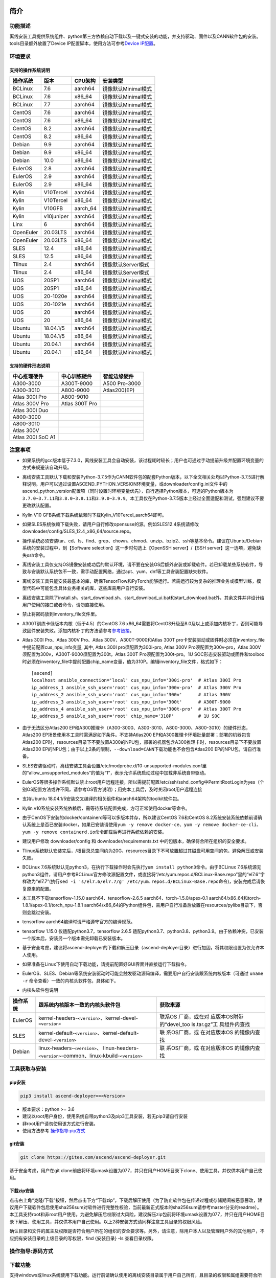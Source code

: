 简介
====

功能描述
--------

离线安装工具提供系统组件、python第三方依赖自动下载以及一键式安装的功能，并支持驱动、固件以及CANN软件包的安装。tools目录额外放置了Device
IP配置脚本，使用方法可参考\ `Device
IP配置 <https://gitee.com/ascend/ascend-deployer/blob/master/docs/Device_IP_Configuration.md>`__\ 。

环境要求
--------

支持的操作系统说明
~~~~~~~~~~~~~~~~~~

========= ========== ======== ===================
操作系统  版本       CPU架构  安装类型
========= ========== ======== ===================
BCLinux   7.6        aarch64  镜像默认Minimal模式
BCLinux   7.6        x86_64   镜像默认Minimal模式
BCLinux   7.7        aarch64  镜像默认Minimal模式
CentOS    7.6        aarch64  镜像默认Minimal模式
CentOS    7.6        x86_64   镜像默认Minimal模式
CentOS    8.2        aarch64  镜像默认Minimal模式
CentOS    8.2        x86_64   镜像默认Minimal模式
Debian    9.9        aarch64  镜像默认Minimal模式
Debian    9.9        x86_64   镜像默认Minimal模式
Debian    10.0       x86_64   镜像默认Minimal模式
EulerOS   2.8        aarch64  镜像默认Minimal模式
EulerOS   2.9        aarch64  镜像默认Minimal模式
EulerOS   2.9        x86_64   镜像默认Minimal模式
Kylin     V10Tercel  aarch64  镜像默认Minimal模式
Kylin     V10Tercel  x86_64   镜像默认Minimal模式
Kylin     V10GFB     aarch_64 镜像默认Minimal模式
Kylin     v10juniper aarch64  镜像默认Minimal模式
Linx      6          aarch64  镜像默认Minimal模式
OpenEuler 20.03LTS   aarch64  镜像默认Minimal模式
OpenEuler 20.03LTS   x86_64   镜像默认Minimal模式
SLES      12.4       x86_64   镜像默认Minimal模式
SLES      12.5       x86_64   镜像默认Minimal模式
Tlinux    2.4        aarch64  镜像默认Server模式
Tlinux    2.4        x86_64   镜像默认Server模式
UOS       20SP1      aarch64  镜像默认Minimal模式
UOS       20SP1      x86_64   镜像默认Minimal模式
UOS       20-1020e   aarch64  镜像默认Minimal模式
UOS       20-1021e   aarch64  镜像默认Minimal模式
UOS       20         aarch64  镜像默认Minimal模式
UOS       20         x86_64   镜像默认Minimal模式
Ubuntu    18.04.1/5  aarch64  镜像默认Minimal模式
Ubuntu    18.04.1/5  x86_64   镜像默认Minimal模式
Ubuntu    20.04.1    aarch64  镜像默认Minimal模式
Ubuntu    20.04.1    x86_64   镜像默认Minimal模式
========= ========== ======== ===================

支持的硬件形态说明
~~~~~~~~~~~~~~~~~~

================= ============== =============
中心推理硬件      中心训练硬件   智能边缘硬件
================= ============== =============
A300-3000         A300T-9000     A500 Pro-3000
A300-3010         A800-9000      Atlas200(EP)
Atlas 300I Pro    A800-9010      
Atlas 300V Pro    Atlas 300T Pro 
Atlas 300I Duo                   
A800-3000                        
A800-3010                        
Atlas 300V                       
Atlas 200I SoC A1                
================= ============== =============

注意事项
--------

-  如果系统的gcc版本低于7.3.0，离线安装工具会自动安装，该过程耗时较长；用户也可通过手动提前升级并配置环境变量的方式来规避该自动升级。

-  离线安装工具默认下载和安装Python-3.7.5作为CANN软件包的配套Python版本，以下全文相关处均以Python-3.7.5进行解释说明。用户可以通过设置ASCEND_PYTHON_VERSION环境变量，或downloader/config.ini文件中的ascend_python_version配置项（同时设置时环境变量优先），自行选择Python版本，可选的Python版本为\ ``3.7.0~3.7.11``\ 和\ ``3.8.0~3.8.11和3.9.0~3.9.9``\ 。本工具仅在Python-3.7.5版本上经过全面适配和测试，强烈建议不要更改默认配置。

-  Kylin V10 GFB系统下载系统依赖时下载Kylin_V10Tercel_aarch64即可。

-  如果SLES系统依赖下载失败，请用户自行修改opensuse的源。例如SLES12.4系统请修改downloader/config/SLES_12.4_x86_64/source.repo。

-  操作系统必须安装tar、cd、ls、find、grep、chown、chmod、unzip、bzip2、ssh等基本命令。建议在Ubuntu/Debian系统的安装过程中，到【Software
   selection】这一步时勾选上【OpenSSH server】/【SSH
   server】这一选项，避免缺失ssh命令。

-  离线安装工具仅支持OS镜像安装成功后的默认环境，请不要在安装OS后额外安装或卸载软件。若已卸载某些系统软件，导致与安装默认系统包不一致，需手动配置网络，通过apt、yum、dnf等工具安装配置缺失软件。

-  离线安装工具只能安装最基本的库，确保TensorFlow和PyTorch能够运行。若需运行较为复杂的推理业务或模型训练，模型代码中可能包含具体业务相关的库，这些库需用户自行安装。

-  离线安装工具除了install.sh、start_download.sh、start_download_ui.bat和start_download.bat外，其余文件并非设计给用户使用的接口或者命令，请勿直接使用。

-  禁止将密码放到inventory_file文件里。

-  A300T训练卡低版本内核（低于4.5）的CentOS 7.6
   x86_64需要将CentOS升级至8.0及以上或添加内核补丁，否则可能导致固件安装失败。添加内核补丁的方法请参考\ `参考链接 <https://support.huawei.com/enterprise/zh/doc/EDOC1100162133/b56ad5be>`__\ 。

-  Atlas 300I Pro、Atlas 300V Pro、Atlas 300V、A300T-9000和Atlas 300T
   pro卡安装驱动或固件时必须在inventory_file中提前配置cus_npu_info变量,
   其中, Atlas 300I pro须配置为300i-pro, Atlas 300V
   Pro须配置为300v-pro，Atlas
   300V须配置为300v，A300T-9000须配置为300t，Atlas 300T
   Pro须配置为300t-pro。1U
   SOC形态安装驱动或固件和toolbox时必须在inventory_file中提前配置chip_name变量，值为310P。编辑inventory_file文件，格式如下：

   ::

      [ascend]
      localhost ansible_connection='local' cus_npu_info='300i-pro'  # Atlas 300I Pro
      ip_address_1 ansible_ssh_user='root' cus_npu_info='300v-pro'  # Atlas 300V Pro
      ip_address_2 ansible_ssh_user='root' cus_npu_info='300v'      # Atlas 300V
      ip_address_3 ansible_ssh_user='root' cus_npu_info='300t'      # A300T-9000
      ip_address_4 ansible_ssh_user='root' cus_npu_info='300t-pro'  # Atlas 300T Pro
      ip_address_5 ansible_ssh_user='root' chip_name='310P'         # 1U SOC

-  由于无法区分Atlas200
   EP和A300推理卡（A300-3000、A300-3010、A800-3000、A800-3010）的硬件形态，Atlas200
   EP场景使用本工具时需满足如下条件。不支持Atlas200
   EP和A300推理卡环境批量部署；部署的机器包含Atlas200
   EP时，resources目录下不要放置A300的NPU包，部署的机器包含A300推理卡时，resources目录下不要放置Atlas200
   EP的NPU包；由于以上2条的限制，\ ``--download=CANN``\ 下载功能也不会包含Atlas200
   EP的NPU包，请自行准备。

-  SLES安装驱动时，离线安装工具会设置/etc/modprobe.d/10-unsupported-modules.conf里的“allow_unsupported_modules”的值为“1”，表示允许系统启动过程中加载非系统自带驱动。

-  EulerOS等很多操作系统默认禁止root用户远程连接，所以需提前配置/etc/ssh/sshd_config中PermitRootLogin为yes（个别OS配置方法或许不同，请参考OS官方说明）；用完本工具后，及时关闭root用户远程连接

-  支持Ubuntu
   18.04.1/5安装交叉编译的相关组件和aarch64架构的toolkit软件包。

-  Kylin
   v10系统安装系统依赖后，需等待系统配置完成，方可正常使用docker等命令。

-  由于CenOS下安装的docker/containerd等可以多版本并存，所以建议CentOS
   7.6和CentOS
   8.2系统安装系统依赖前请确认系统上是否已安装docker，如果已安装请使用\ ``yum -y remove docker-ce``\ 、\ ``yum -y remove docker-ce-cli``\ 、\ ``yum -y remove containerd.io``\ 命令卸载后再进行系统依赖的安装。

-  建议用户修改 downloader/config 和 downloader/requirements.txt
   中的包版本，确保符合所在组织的安全要求。

-  Tlinux系统默认安装完后，/根目录总空间约为20G，resources目录下不可放置超过其磁盘可用空间的包，避免解压或安装失败。

-  BCLinux
   7.6系统默认无python3，在执行下载操作时会先执行\ ``yum install python3``\ 命令。由于BCLinux
   7.6系统源无python3组件，请用户参考BCLinux官方修改源配置文件，或直接将“/etc/yum.repos.d/BCLinux-Base.repo”里的“el7.6”字样改为“el7.7”(执行\ ``sed -i 's/el7.6/el7.7/g' /etc/yum.repos.d/BCLinux-Base.repo``\ 命令)，安装完成后请恢复原来的配置。

-  本工具不下载tensorflow-1.15.0 aarch64、tensorflow-2.6.5
   aarch64、torch-1.5.0/apex-0.1
   aarch64/x86_64和torch-1.8.1/apex-0.1/torch_npu-1.8.1
   aarch64/x86_64的Python组件包，需用户自行准备后放置在resources/pylibs目录下，否则会跳过安装。

-  tensorflow aarch64编译时请严格遵守官方的编译规范。

-  tensorflow 1.15.0 仅适配python3.7，tensorflow 2.6.5
   适配python3.7、python3.8、python3.9。由于依赖冲突，已安装一个版本后，安装另一个版本需先卸载已安装版本。

-  基于安全考虑，建议将ascend-deployer的下载和解压目录（ascend-deployer目录）进行加固，将其权限设置为仅允许本人使用。

-  如果准备在Linux下使用自动下载功能，请提前配置好GUI界面并直接运行下载指令。

-  EulerOS、SLES、Debian等系统安装驱动时可能会触发驱动源码编译，需要用户自行安装跟系统内核版本（可通过
   ``uname -r`` 命令查看）一致的内核头软件包，具体如下。

-  内核头软件包说明

+-----------+------------------------------------------------+--------------+
| 操作系统  | 跟系统内核版本一致的内核头软件包               | 获取来源     |
|           |                                                |              |
|           |                                                |              |
|           |                                                |              |
+===========+================================================+==============+
| EulerOS   | kernel-headers-``<version>``、\                | 联系OS       |
|           | kernel-devel-``<version>``                     | 厂商，或在对 |
|           |                                                | 应版本OS附带 |
|           |                                                | 的“devel_too |
|           |                                                | ls.tar.gz”工 |
|           |                                                | 具组件内查找 |
+-----------+------------------------------------------------+--------------+
| SLES      | kernel-default-``<version>``、\                | 联           |
|           | kernel-default-devel-``<version>``             | 系OS厂商，或 |
|           |                                                | 在对应版本OS |
|           |                                                | 的镜像内查找 |
+-----------+------------------------------------------------+--------------+
| Debian    | linux-headers-``<version>``\ 、                | 联           |
|           | linux-headers-``<version>``-common、\          | 系OS厂商，或 |
|           | linux-kbuild-``<version>``                     | 在对应版本OS |
|           |                                                | 的镜像内查找 |
+-----------+------------------------------------------------+--------------+

工具获取与安装
--------------

pip安装
~~~~~~~

.. code:: bash

   pip3 install ascend-deployer==<Version>

-  版本要求：python >= 3.6
-  建议以root用户身份，使用系统自带python3及pip3工具安装，若无pip3请自行安装
-  非root用户请勿使用该方式进行安装。
-  使用方法参考 `操作指导:pip方式`_

git安装
~~~~~~~

.. code:: bash

   git clone https://gitee.com/ascend/ascend-deployer.git

基于安全考虑，用户在git
clone前应将环境umask设置为077，并只在用户HOME目录下clone、使用工具，并仅供本用户自己使用。

下载zip安装
~~~~~~~~~~~

点击右上角“克隆/下载”按钮，然后点击下方“下载zip”，下载后解压使用（为了防止软件包在传递过程或存储期间被恶意篡改，建议用户下载软件包后使用sha256sum对软件进行完整性校验，当前最新正式版本的sha256sum请参考master分支的readme）。本工具支持root和非root用户使用。为避免解压后权限过大风险，建议解压zip包前将环境umask设置为077，并只在用户HOME目录下解压、使用工具，并仅供本用户自己使用。以上2种安装方式请同样注意工具目录的权限风险。

确认目录和文件的属主及权限是否符合用户所在的组织的安全要求等。另外，请注意，除用户本人以及管理用户外的其他用户，不应拥有安装目录的上级目录的写权限，find
{安装目录} -ls 查看目录权限。

操作指导:源码方式
-----------------

下载功能
--------

支持windows或linux系统使用下载功能。运行前请确认使用的离线安装目录属于用户自己所有，且目录的权限和属组需要符合所在组织的安全要求。

下载须知
~~~~~~~~

-  如需配置代理、通过修改配置文件的方式调整为下载所需OS的组件（windows场景）等，可编辑“downloader/config.ini”文件，具体可参考 配置说明_。
-  由于需要安装大量开源软件，离线安装工具下载的开源软件均来自操作系统源，开源软件的漏洞和修复需要用户自行根据情况修复，强烈建议使用官方源并定期更新。具体可参考 源配置_。
-  下载好的软件会自动存放于resources目录下。
-  安装过程中会创建docker用户组并启动docker服务。安装完成后，建议卸载系统中可能存在安全风险的gcc、g++、cpp、jdk等第三方组件。

下载操作
~~~~~~~~

-  windows

   1. windows环境需安装python3，推荐使用python3.7版本以上。
      下载链接：\ `python3.7.5 <https://www.python.org/ftp/python/3.7.5/python-3.7.5-amd64.exe>`__\ ，请根据界面提示完成安装。
      注意安装时在“Advanced Options”界面勾选” Add Python to environment
      variables"，否则需手动添加环境变量。

   2. 启动下载。
      设置“downloader/config.ini”的os_list或software配置项，运行start_download.bat；或直接运行start_download_ui.bat（推荐使用，可在弹出的简易UI界面上勾选需要下载的OS或PKG相关组件）。

-  linux

   1. 执行\ ``./start_download.sh --os-list=<OS1>,<OS2> --download=<PK1>,<PK2>==<Version>``\ 启动下载，具体可参考 下载参数说明_。以下调用\ ``**.sh``\ 脚本采用\ ``./**.sh``\ 的方式，也可使用\ ``bash **.sh``\ 调用，请根据实际使用，建议下载前将环境umask设置为077。
   2. 执行下载时会先检查环境上是否存在python3，如果python3不存在时，分2种：如果当前用户是root用户，本工具会通过apt、yum等工具自动下载python3；如果当前用户是非root用户，本工具会提示用户自行安装python3。

安装功能
---------

安装参数
~~~~~~~~

-  安装过程基本参数可通过inventory_file文件配置

   默认配置如下：

   .. code:: bash

      [ascend]
      localhost ansible_connection='local'

      [ascend:vars]
      user=HwHiAiUser
      group=HwHiAiUser
      install_path=/usr/local/Ascend

+--------------+--------------------------------------------------------------+
| 配置项       | 说明                                                         |
+==============+==============================================================+
| user         | 用户，该参数将传递给run包的–install-username选项             |
+--------------+--------------------------------------------------------------+
| group        | 用户组，该参数将传递给run包的–install-usergroup选项          |
+--------------+--------------------------------------------------------------+
| install_path | CANN软件包的安装路径，该参数将传递给run包的–install-path选项 |
+--------------+--------------------------------------------------------------+

安装须知
~~~~~~~~

-  install_path参数指定CANN软件包的安装路径，root用户安装时该参数有效（且环境上未安装CANN软件包，即没有\ ``/etc/Ascend/ascend_cann_install.info``\ 文件，否则会安装到该文件内容指定的路径），非root用户安装时该参数无效（只能安装到默认路径~/Ascend）；install_path参数不指定驱动包和边缘组件(atlasedge和ha)的安装路径，驱动包只能安装到默认路径/usr/local/Ascend，边缘组件(atlasedge和ha)只能安装到默认路径/usr/local。
-  install_path参数指定Toolbox软件包的安装路径，root用户安装时该参数有效（且环境上未安装Toolbox软件包，即没有\ ``/etc/Ascend/ascend_cann_install.info``\ 和\ ``/etc/Ascend/ascend_toolbox_install.info``\ 文件，否则会安装到该文件内容指定的路径），非root用户安装时该参数无效（只能安装到默认路径~/Ascend）。
-  离线工具为zip包时，用户需确认离线工具的解压目录为新解压，并且目录权限为700，没有软链接。
-  安装完成后需修改配置，建议取消root用户的登录。
-  驱动包会使用HwHiAiUser用户和用户组作为软件包默认运行用户，用户需自行创建，并保证该创建用户的密码、密码有效期以及后续使用中的安全问题。创建用户组和用户的命令如下：

.. code:: bash

   #添加HwHiAiUser用户组
   groupadd HwHiAiUser

   #添加HwHiAiUser用户,并加入HwHiAiUser用户组
   #设置HwHiAiUser的HOME目录为/home/HwHiAiUser
   #并设置用户的shell为/bin/bash
   useradd -g HwHiAiUser -d /home/HwHiAiUser -m HwHiAiUser -s /bin/bash

-  安装2.0.2版本的边缘组件(atlasedge和ha)时，可能需限制HwHiAiUser用户为不可登录状态。但安装驱动包时，需将HwHiAiUser用户设置为可登录状态。请根据具体场景设置。

.. code:: bash

   usermod -s /sbin/nologin HwHiAiUser   # 安装2.0.2版本的边缘组件(atlasedge和ha)时
   usermod -s /bin/bash HwHiAiUser   # 安装驱动时

-  安装2.0.3及以后版本的边缘组件(atlasedge)时，该组件会默认创建一个MindXEdge用户。

-  安装2.0.4版本的边缘组件时，需提前安装haveged，例如Ubuntu系统使用\ ``apt install haveged``\ 命令进行安装，安装后需执行\ ``systemctl enable haveged``\ 和\ ``systemctl start haveged``\ 启动haveged服务。

-  若用户需自行指定运行用户和用户组，可在创建用户和用户组后自行修改inventory_file文件。文件内容如下：

::

   [ascend:vars]
   user=HwHiAiUser
   group=HwHiAiUser

-  非root用户支持安装的软件列表

+--------------------------+-------------------------------------------+
| 软件名                   | 说明                                      |
+==========================+===========================================+
| python、gcc              | pyth                                      |
|                          | on3.7.5和gcc7.3.0，安装在\ :math:`HOME/.l |
|                          | ocal/目录下 | | python框架 | tensorflow、 |
|                          | pytorch、mindspore | | CANN | toolbox、n  |
|                          | nae、nnrt、tfplugin、toolkit、kernels，默 |
|                          | 认安装在`\ HOME目录下，不支持指定路径安装 |
+--------------------------+-------------------------------------------+
| MindStudio               | 安装在$HOME/目录下                        |
+--------------------------+-------------------------------------------+

注意： 
1. 非root用户需要root用户安装系统组件和driver后才可以安装以上组件。 
2. gcc7.3.0安装后需要建立软链接才能使用,例如root安装的gcc7.3.0执行命令\ ``ln -sf /usr/local/gcc7.3.0/bin/gcc /usr/bin/gcc``\ 。
3. kernels的安装需要先安装nnae或toolkit，安装kernels需指定–kernels_type参数。
4. 非root用户需要加入driver安装的属组，才可以正常安装和使用nnrt和toolkit组件，driver默认安装的属组为HwHiAiUser。修改用户组命令如下：

.. code:: bash

   usermod -a -G HwHiAiUser 非root用户名

准备软件包
~~~~~~~~~~

1. 根据实际需要准备待安装软件包（支持驱动、固件、CANN软件包的安装），将待安装软件包放置于resources目录下，参考如下：

   -  驱动和固件：\ `获取链接 <https://ascend.huawei.com/#/hardware/firmware-drivers>`__
   -  CANN软件包：\ `获取链接 <https://ascend.huawei.com/#/software/cann>`__

2. 软件包仅支持zip包格式，安装时resources目录下只应存在一个版本的软件包，否则可能会有版本不配套的情况。如果resources目录下没有软件包，工具会跳过安装。
3. 支持Atlas 500和Atlas 500Pro批量安装IEF
   Agent，参考usermanual-ief文档准备IEF产品证书、注册工具、安装工具，放置于resources目录下；

   -  IEF相关证书和工具：\ `参考链接 <https://support.huaweicloud.com/usermanual-ief/ief_01_0100.html>`__
   -  Atlas
      500已预置了注册工具和安装工具，所以只需准备产品证书放置于resources目录下；而Atlas
      500Pro对这3个证书和工具都需要
   -  Atlas 500只支持自带的EulerOS2.8
      aarch64裁剪版操作系统，不支持其他系统，因此也不支持离线部署工具本地运行，只支持远程安装，也不支持非root安装；Atlas
      500Pro支持本地和远程安装
   -  依赖边缘节点atlasedge中间件正常工作，Atlas
      500自带atlasedge中间件，Atlas 500Pro需要先安装atlasedge中间件
   -  依赖IEF服务器正常工作，且边缘设备与IEF之间网络正常，边缘节点是否成功纳管需到IEF的web前端观察，其他限制请参考usermanual-ief文档

4. docker镜像文件需用户登录ascendhub，拉取镜像后将镜像转存至resources/docker_images目录下（需自行创建该目录），方可进行docker镜像的安装；docker镜像文件命名格式参考ubuntu_18.04_{x86_64
   \|
   aarch64}.tar，大括号内为系统架构，仅支持括号内的两种架构。docker镜像的安装会先安装系统包，所以安装docker镜像前先下载对应的系统包；用户需要确保要安装的docker镜像的安全性。

::

   ascend-deployer
   |- ...
   |- install.sh
   |- inventory_file
   |- ...
   |- playbooks
   |- README.md
   |- resources
      |- A300-3010-npu_xxx.zip
      |- A300-3010-npu-driver_xxx.run
      |- A300-3010-npu-firmware_xxx.run
      |- Ascend-cann-nnrt-xxx.zip
      |- Ascend-cann-nnrt-xxx.run
      |- ...
      |- Ascend-cann-toolkit-xxx.run
      |- ...
      |- BCLinux_7.6_aarch64
      |- BCLinux_7.6_x86_64
      |- cert_ief_xxx.tar.gz
      |- edge-installer_xxx_arm64.tar.gz
      |- edge-register_xxx_arm64.tar.gz
      |- docker_images
      |- ...

单机安装
~~~~~~~~

1. 配置单机的inventory_file文件。

   编辑inventory_file文件，默认如下：

   ::

      [ascend]
      localhost ansible_connection='local'

2. 执行安装脚本，可根据需要选择安装方式（指定组件安装或指定场景安装）。注意，如果需要其他用户能够使用root用户随后安装的python等，请提前设置umask为022，设置前确认该umask权限符合所在组织的安全要求。

   -  2.1. 指定组件安装

   执行命令\ ``./install.sh --install=<package_name_1>,<package_name_2>``\ ，示例如下。

   ::

      ./install.sh --help     # 查看帮助信息
      ./install.sh --install=sys_pkg,python,npu     # 安装系统依赖、python3.7.5、driver和firmware

   注意事项：

   ::

      - 请按照“sys_pkg>python3.7.5>npu(driver、firmware)>CANN软件包(toolkit、nnrt等)>AI框架(pytorch、tensorflow、mindspore)”顺序进行安装。安装时resources目录下的CANN包版本需和npu配套。
      - 安装driver或firmware后，可能需执行“reboot”重启设备使驱动和固件生效。
      - 部分组件存在运行时依赖，如pytorch需要toolkit或nnae提供运行时依赖，tensorflow 调用npu资源需要tfplugin + toolkit或nnae提供运行时依赖，mindspore需要driver和toolkit提供运行时的依赖。
      - 所有python库的安装都必须先安装python3.7.5，如pytorch、tensorflow、mindspore等。
      - 安装时运行环境时间需要通过date -s命令校准到正确的UTC时间。

   -  2.2 指定场景安装（建议非专业用户使用这种方式）

   执行命令\ ``./install.sh --install-scene=<scene_name>``\ ，示例如下。
   ``./install.sh --install-scene=auto     # 自动安装所有能找到的软件包``
   本工具提供几个基本安装场景，具体可参考 安装场景介绍_。

3. 安装后检查

   执行命令\ ``./install.sh --test=<target>``\ ，示例如下：
   
   :literal:`./install.sh --test=driver     # 测试driver是否正常`

批量安装
~~~~~~~~

1. 基于密钥认证的ssh连接，安装前请确认系统中未安装paramiko（ansible在某些情况下会使用paramiko，其配置不当容易引起安全问题）。

   配置待安装的其他设备的ip地址，编辑inventory_file文件，格式如下：

   ::

      [ascend]
      ip_address_1 ansible_ssh_user='root'      # root用户
      ip_address_2 ansible_ssh_user='root'
      ip_address_3 ansible_ssh_user='username'  # 非root用户

   设置密钥认证的参考操作如下，请注意ssh密钥和密钥密码在使用和保管过程中的风险，特别是密钥未加密时的风险，用户应按照所在组织的安全策略进行相关配置，包括并不局限于软件版本、口令复杂度要求、安全配置（协议、加密套件、密钥长度等，特别是/etc/ssh下和~/.ssh下的配置）：

   .. code:: bash

      ssh-keygen -t rsa -b 3072   # 登录管理节点并生成SSH Key。安全起见，建议用户到"Enter passphrase"步骤时输入密钥密码，且符合密码复杂度要求。建议执行这条命令前先将umask设置为0077，执行完后再恢复原来umask值。
      ssh-copy-id -i ~/.ssh/id_rsa.pub <user>@<ip>   # 将管理节点的公钥拷贝到所有节点的机器上，<user>@<ip>替换成要拷贝到的对应节点的账户和ip。
      ssh <user>@<ip>   # 验证是否可以登录远程节点，<user>@<ip>替换成要登录的对应节点的账户和ip。验证登录OK后执行`exit`命令退出该ssh连接。

   注意事项: 请用户注意ssh密钥和密钥密码在使用和保管过程中的风险。

2. 设置ssh代理管理ssh密钥，避免工具批量安装操作过程中输入密钥密码。设置ssh代理的参考操作如下：

   .. code:: bash

      ssh-agent bash   # 开启ssh-agent的bash进程
      ssh-add ~/.ssh/id_rsa         # 向ssh-agent添加私钥

3. 执行\ ``./install.sh --check``\ 测试待安装设备连通性。确保所有设备都能正常连接，若存在设备连接失败情况，请检查该设备的网络连接和sshd服务是否开启。

4. 后续操作同上述的单机安装第2、3步骤。

5. 工具的批量安装操作完成后，及时退出ssh代理进程，避免安全风险。

   .. code:: bash

      exit   # 退出ssh-agent的bash进程

6. 默认并发数为5，最高并发数为255，如果待部署环境的数量大于5，可以修改ansible.cfg文件中的forks值，改成待部署的节点总数以加快部署速度。

操作指导:pip方式
================

当本工具使用pip安装时，将提供2个入口方便操作

-  ascend-download 下载器
-  ascend-deployer 部署器

2个入口对root和非root用户均可用

下载
----

.. code:: bash

   ascend-download --os-list=<OS1>,<OS2> --download=<PK1>,<PK2>==<Version>

Win 10和Linux均可执行

-  所有资源下载至ascend-deployer/resources

-  windows下在执行命令的当前目录生成ascend-deployer目录。下载完成后将
   整个目录拷贝至待部署linux服务器即可使用。

-  linux下将在用户HOME目录下生成ascend-deployer目录，可通过设置环境变量ASCEND_DEPLOYER_HOME替换用户HOME目录，非root用户须保证该目录存在且能正常读写。

安装
----

.. code:: bash

   ascend-deployer --install=<pkg1,pkg2>

ascend-deployer本质上是install.sh的一个wrapper，使用方法与直接执行ascend-deployer目录中的install.sh完全相同。ascend-deployer命令将自动寻找用户HOME目录下的ascend-deployer/install.sh文件执行，可通过设置环境变量ASCEND_DEPLOYER_HOME替换用户HOME目录，非root用户须保证该目录存在且能正常读写。

配置环境变量
============

离线部署工具可以安装python3.7.5，为不影响系统自带python(python2.x or
python3.x)， 在使用python3.7.5之前，需配置如下环境变量。

::

   export PATH=/usr/local/python3.7.5/bin:$PATH                         # root
   export LD_LIBRARY_PATH=/usr/local/python3.7.5/lib:$LD_LIBRARY_PATH   # root

   export PATH=~/.local/python3.7.5/bin:$PATH                           # non-root
   export LD_LIBRARY_PATH=~/.local/python3.7.5/lib:$LD_LIBRARY_PATH     # non-root

本工具执行安装操作时会自动在本机安装python3.7.5，并把以上环境变量内容写进/usr/local/ascendrc文件内，执行如下命令便可轻松设置python3.7.5的环境变量。

::

   source /usr/local/ascendrc     # root
   source ~/.local/ascendrc       # non-root

同样，离线部署工具安装的其他软件包或工具，需用户参考相应的官方资料后配置环境变量或进行其他设置后，方可正常使用。

后续任务
========

-  推理场景

   开发者如果需要开发应用程序，请参考相应的官方资料，如《CANN
   应用软件开发指南 (C&C++)》或《CANN 应用软件开发指南 (Python)》。

-  训练场景

   若需进行网络模型移植和训练，请参考相应的官方资料，如《TensorFlow网络模型移植&训练指南》或《PyTorch网络模型移植&训练指南》。

-  删除工具

   本工具属于安装部署类工具，系统安装完成后应立即删除以释放磁盘空间。

+----------------------------------+----------------------------------+
| 应删除的                         | 说明                             |
+==================================+==================================+
| ascend-deployer                  | 控制机上的离线部署工具的目录     |
+----------------------------------+----------------------------------+
| ``pip3                           | 控制                             |
| uninstall ascend-deployer``      | 机上pip安装的工具，可用命令卸载  |
+----------------------------------+----------------------------------+
| ~/ansible                        | 控制机和                         |
|                                  | 远程机器，自定义信息收集配置文件 |
+----------------------------------+----------------------------------+
| ``~/resources和~/resources.tar`` | 控                               |
|                                  | 制机和远程机器，resource资源目录 |
+----------------------------------+----------------------------------+
| ~/build                          | 控                               |
|                                  | 制机和远程机器，源码包的解压目录 |
+----------------------------------+----------------------------------+

参考信息
========

安装参数说明
------------

用户根据实际需要选择对应参数完成安装，命令为\ ``./install.sh [options]``\ 。
参数说明请参见下表，表中各参数的可选参数范围可通过执行\ ``./install.sh --help``\ 查看。

========================= =============================================================================
参数                       说明                                          
========================= =============================================================================
--help -h                 查询帮助信息。                                
--check                   检查环境，确保控制机安装好python3.7.5、ansible等组件，并检查与待安装设备的连通性。
--clean                   清理待安装设备用户家目录下的resources目录。   
--nocopy                  在批量安装时不进行资源拷贝。                 
--force_upgrade_npu       当不是所有卡异常时，可以强制升级NPU           
--tensorflow_version      指定安装tensorflow的版本，可以为1.15.0或2.6.5，默认为1.15.0                                
--kernels_type            指定算子包类型，只能是nnae或toolkit，默认为nnae 
--verbose                 打印详细信息                                  
--output-file             重定向命令执行的输出结果到指定文件。          
--stdout_callback         设置命令执行的输出格式，可用的参数通过“ansible-doc -t callback -l”命令查看。                                       
--install                 指定软件安装。若指定“–install=npu”，将会安装driver和firmware。                          
--install-scene           指定场景安装。安装场景请参见 安装场景介绍_。  
--patch                   指定软件打补丁                              
--patch-rollback          指定软件的补丁回退                          
--test                    检查指定组件能否正常工作。                  
========================= =============================================================================

下载参数说明
------------

================================== ===============================
 参数                              说明                           
================================== ===============================
 --os-list=<OS1>,<OS2>             指定下载的特定操作系统的相关依赖软件
 --download=<PK1>,<PK2>==<Version> 指定下载可选的组件。例如MindSpore、MindStudio、CANN
================================== ===============================

本工具默认下载python组件包。当–os-list指定的系统中只有aarch64架构时，只下载aarch64架构系统所需的python组件包；当–os-list指定的系统中只有x86_64架构时，只下载x86_64架构系统所需的python组件包；当–os-list为空或指定的系统中aarch64架构和x86_64架构都有时，2种架构系统所需的python组件包都会下载。下载aarch64或x86_64架构的CANN包逻辑同上。

========== ========= ========= ========= ========= ========= =========
可选的组件 配套版本1 配套版本2 配套版本3 配套版本4 配套版本5 配套版本6
========== ========= ========= ========= ========= ========= =========
MindStudio 2.0.0     3.0.2     3.0.3     3.0.4     5.0.RC1   5.0.RC2
MindSpore  1.1.1     1.3.0     1.5.0     1.6.2     1.7.0     1.8.0
CANN       20.3.0    5.0.2.1   5.0.3.1   5.0.4     5.1.RC1.1 5.1.RC2
========== ========= ========= ========= ========= ========= =========

安装时resources目录下只应存在一个版本且跟CANN包版本配套的MindSpore或MindStudio，配套关系如上；\ ``./start_download.sh --download=<PK1>,<PK2>==<Version>``\ ，当\ ``<Version>``\ 为空时，会下载最新版本的\ ``<PK>``\ ；\ ``--download=MindSpore``\ 时，–os-list需指定对应的OS，OS及相关配套说明详见\ `Mindspore官网 <https://mindspore.cn/versions>`__\ ；MindStudio的下载安装请参考\ `下载安装MindStudio <https://gitee.com/ascend/ascend-deployer/blob/master/docs/Install_MindStudio.md>`__\ ；CANN的下载请参考\ `下载CANN <https://gitee.com/ascend/ascend-deployer/blob/master/docs/Download_CANN.md>`__

安装场景介绍
------------

离线部署工具提供几个基本安装场景。如果系统的gcc版本低于7.3.0，安装框架前需要安装gcc以确保各场景安装后可正常使用。gcc7.3.0安装后需要建立软链接才能使用(/usr/bin/gcc指向安装的gcc7.3.0的可执行文件),例如root安装的gcc7.3.0执行命令\ ``ln -sf /usr/local/gcc7.3.0/bin/gcc /usr/bin/gcc``\ 。

=============== =================================================== =====================
安装场景         安装的组件                                            说明
=============== =================================================== =====================
auto            all                                                  安装所有能找到的软件包
vmhost          sys_pkg、npu、toolbox                                虚拟机场景
edge            sys_pkg、atlasedge、ha                               安装MindX中间件、HA
offline_dev     sys_pkg、python、npu、toolkit                        离线开发场景
offline_run     sys_pkg、python、npu、nnrt                           离线运行场景
mindspore       sys_pkg、python、npu、toolkit、mindspore             mindspore场景
tensorflow_dev  sys_pkg、python、npu、toolkit、tfplugin、tensorflow  tensorflow开发场景
tensorflow_run  sys_pkg、python、npu、nnae、tfplugin、tensorflow     tensorflow运行场景
pytorch_dev     sys_pkg、python、npu、toolkit、pytorch               pytorch开发场景
pytorch_run     sys_pkg、python、npu、nnae、pytorch                  pytorch运行场景         
=============== =================================================== =====================

上述安装场景的配置文件位于scene目录下，如auto场景的配置文件scene/scene_auto.yml:

::

   - hosts: '{{ hosts_name }}'

   - name: install system dependencies
     import_playbook: ../install/install_sys_pkg.yml

   - name: install python3.7.5
     import_playbook: ../install/install_python375.yml

   - name: install driver and firmware
     import_playbook: ../install/install_npu.yml

   - name: install toolkit
     import_playbook: ../install/install_toolkit.yml

   - name: install nnrt
     import_playbook: ../install/install_nnrt.yml

   - name: install nnae
     import_playbook: ../install/install_nnae.yml

   - name: install tfplugin
     import_playbook: ../install/install_tfplugin.yml

   - name: install toolbox
     import_playbook: ../install/install_toolbox.yml

   - name: install pytorch
     import_playbook: ../install/install_pytorch.yml

   - name: install tensorflow
     import_playbook: ../install/install_tensorflow.yml

   - name: install mindspore
     import_playbook: ../install/install_mindspore.yml

如需自定义安装场景，可参考上述配置文件进行定制。

安装、回退CANN补丁包
--------------------

ascend-deployer工具支持CANN冷补丁的安装和回退。 1.
CANN补丁包不支持使用ascend-deployer工具在线下载，用户需自行获取到所需CANN补丁包后，放置于ascend-deployer/resources/patch(如不存在patch目录用户请自行创建)目录下，注意在安装前删除ascend-deployer/resources目录下补丁包对应的CANN软件包。
1. 安装、回退CANN冷补丁的执行命令参考如下： -
安装CANN冷补丁（以nnae、tfplugin包为例）：\ ``./install.sh --patch=nnae,tfplugin``
-
回退CANN冷补丁（以nnae、tfplugin包为例）：\ ``./install.sh --patch-rollback=nnae,tfplugin``
3. 关于CANN冷补丁的相关约束如下： -
补丁仅能支持对应的基线版本或相关的补丁版本进行升级。 -
基于同一基线版本的补丁，需保证后续安装的补丁版本大于之前安装的补丁版本。
-
仅支持回退一次补丁版本。回退时需将安装补丁时的补丁包放置于ascend-deployer/resources/patch(如不存在patch目录用户请自行创建)目录下，注意在回退前删除ascend-deployer/resources目录下补丁包对应的CANN软件包。

配置说明
--------

代理配置
~~~~~~~~

如需使用代理，需在环境变量中配置代理，用户需要注意代理的安全性。本工具默认校验https证书，如果下载过程中出现证书错误，可能是代理服务器有证书替换的安全机制，则需要先安装代理服务器证书。

1. Linux环境变量中配置代理，参考如下

   ::

      # 配置环境变量
      export http_proxy="http://user:password@proxyserverip:port"
      export https_proxy="http://user:password@proxyserverip:port"

   其中user为用户在内部网络中的用户名，password为用户密码（特殊字符需转义），proxyserverip为代理服务器的ip地址，port为端口。windows环境变量中配置代理的原理同Linux，具体操作请参考官方说明。

2. 在downloader/config.ini文件中配置是否进行证书校验，内容如下：

   ::

      [proxy]
      verify=true         # 是否校验https证书。如果关闭，请用户注意安全风险。

windows下载参数说明
~~~~~~~~~~~~~~~~~~~

在downloader/config.ini文件中可进行windows下载行为配置，将其调整为下载所需组件（不建议直接修改配置文件，建议运行start_download_ui.bat使用UI界面勾选所需组件）。

::

   [download]
   os_list=CentOS_7.6_aarch64, CentOS_7.6_x86_64, CentOS_8.2_aarch64, CentOS_8.2_x86_64, Ubuntu_18.04_aarch64, Ubuntu_18.04_x86_64, ...          # 待安装部署的环境OS信息
   [software]
   pkg_list=CANN_5.0.3.1,MindStudio_3.0.3  # 待部署的CANN或MindStudio

源配置
~~~~~~

离线安装工具已提供源配置文件，用户可根据实际进行替换。

1. Python源配置。在downloader/config.ini文件中配置python源，默认使用华为源。

::

   [pypi]
   index_url=https://repo.huaweicloud.com/repository/pypi/simple

2. 系统源配置。系统源配置文件downloader/config/*{os}\_\ {version}\_\ {arch}*/source.\ *xxx*\ 。以CentOS
   7.6
   aarch64为例，源配置文件downloader/config/CentOS_7.6_aarch64/source.repo内容如下。这表明同时启用base源和epel源，下载系统组件时会从这两个源中查询和下载。默认使用华为源，可根据业务需求和安装需求修改，以保证其源符合所在组织的安全/漏洞修补要求。若修改，请选择安全可靠的源，并测试下载和安装行为是否正常，否则可能造成组件下载不完整或安装异常。若删除源，可能造成组件下载不完整。

::

   [base]
   baseurl=https://mirrors.huaweicloud.com/centos-altarch/7/os/aarch64

   [epel]
   baseurl=https://mirrors.huaweicloud.com/epel/7/aarch64

3. 下载类Centos的系统组件时需解析系统源内的xml文件，建议在系统python3中安装defusedxml安全组件，以提升应对潜在的XML漏洞攻击的安全能力。

公网URL
-------

::

   https://cmake.org
   https://github.com
   https://gcc.gnu.org
   http://mirrors.bclinux.org
   https://archive.kylinos.cn
   https://support.huawei.com
   https://mirrors.tencent.com
   https://mirrors.bfsu.edu.cn
   https://repo.huaweicloud.com
   https://uniportal.huawei.com
   https://mirrors.huaweicloud.com
   https://cache-redirector.jetbrains.com
   https://obs-9be7.obs.myhuaweicloud.com
   https://obs-9be7.obs.cn-east-2.myhuaweicloud.com
   https://ms-release.obs.cn-north-4.myhuaweicloud.com

sha256sum校验
-------------

+------------------------------------------------+---------------------+
| sha256sum                                      | 离线安装版本        |
+================================================+=====================+
| 22f7e10677658e7c3d                             | ascend-depl         |
| 223b32f73786c765e85cf6f66440bf620c3e4275f11e7f | oyer-2.0.4.B093.zip |
+------------------------------------------------+---------------------+

FAQ
---

1. Q:
   首次执行\ ``./install.sh --check``\ 或其他安装命令时，会自动安装系统依赖和python3.7.5，如果人为异常中断安装过程，再次执行命令时则可能出现rpm、dpkg工具被锁或python3.7.5功能缺失的情况。

-  A:
   释放rpm、dpkg工具锁，删除python3.7.5安装目录（python3.7.5安装目录可参考 配置环境变量_），重新使用工具安装。

2. Q: 非root用户安装5.0.1版本以前的toolkit时提示输入sudo密码。

-  A:
   安全原因，本工具不要求非root用户拥有sudo权限，所以不支持非root用户安装5.0.1版本以前的toolkit。

3. Q:
   工具crl文件更新和签名校验的机制是什么样的？是否具备独立的crl文件更新的能力？

-  A:
   crl文件更新和签名校验有两种方式，优先使用toolbox/latest/Ascend-DMI/bin/ascend-cert工具，如果环境上不存在该工具，则使用openssl开源工具。为兼容新旧软件包的签名格式，本工具会使用2套证书。本工具会比较安装包内的crl文件和系统本地的crl文件的生效时间，并使用最新的crl文件校验证书是否被吊销。对root用户，系统本地的crl文件为\ ``/etc/hwsipcrl/ascendsip.crl(或ascendsip_g2.crl)``\ ，对非root用户，该文件为\ ``~/.local/hwsipcrl/ascendsip.crl(或ascendsip_g2.crl)``\ 。如果系统本地的crl文件不存在或生效时间早于安装包内的crl文件，则系统本地的crl文件会被安装包内的crl文件替换。tools/update_crl.sh文件具备独立的crl文件更新的能力，执行\ ``bash update_crl.sh <crl_file>``\ 命令即可，\ ``<crl_file>``\ 为用户上传的crl文件路径。

4. Q: 下载部分组件时出现“certificate verify failed”等字样是什么原因？

-  A:
   下载时本工具默认校验https证书，上述报错可能是代理服务器证书异常，请联系系统管理员处理。该校验功能在downloader/config.ini文件中可配置，具体可参考代理配置。

5. Q: euler系统作为worker节点时安装tensoflow2.6.5出现“Failed to connect
   to the host via ssh: Shared connection to XX closed”等字样。

-  A:
   主机中设置了ssh连接会话超时时间，部署任务的时间超过了设置的ssh连接会话超时时间会导致该错误。修改“/etc/ssh/sshd_config”文件中的“ClientAliveInterval”关键字的值为“1800”（超时时间为30分钟），然后执行\ ``systemctl restart sshd``\ 重启sshd服务。

6. Q: 如果系统安装torch-1.8.1后导入torch出现“ImportError: libblas.so.3:
   cannot open shared object file: No such file or
   directory”等字样是什么原因？

-  A：系统未安装openblas依赖，导致没有这个库，执行\ ``yum install openblas``\ 安装系统依赖，然后创建软链接。创建方式参考如下（请以具体的库版本为准）：

   -  执行\ ``find / -name libopenblas*so``\ 查找libopenblas-r0.3.9.so文件（具体显示的版本以实际为准）。
   -  执行\ ``ln -s /usr/lib64/libopenblas-r0.3.9.so /usr/lib64/libblas.so.3``\ 和\ ``ln -s /usr/lib64/libopenblas-r0.3.9.so /usr/lib64/liblapack.so.3``\ 创建软链接。

7. Q: 如果系统安装torch-1.8.1后导入torch出现“ImportError:
   libquadmath.so.0: cannot open shared object file: No such file or
   directory”等字样是什么原因？

-  A: 缺少系统依赖，执行\ ``yum install libquadmath``\ 安装系统依赖。
